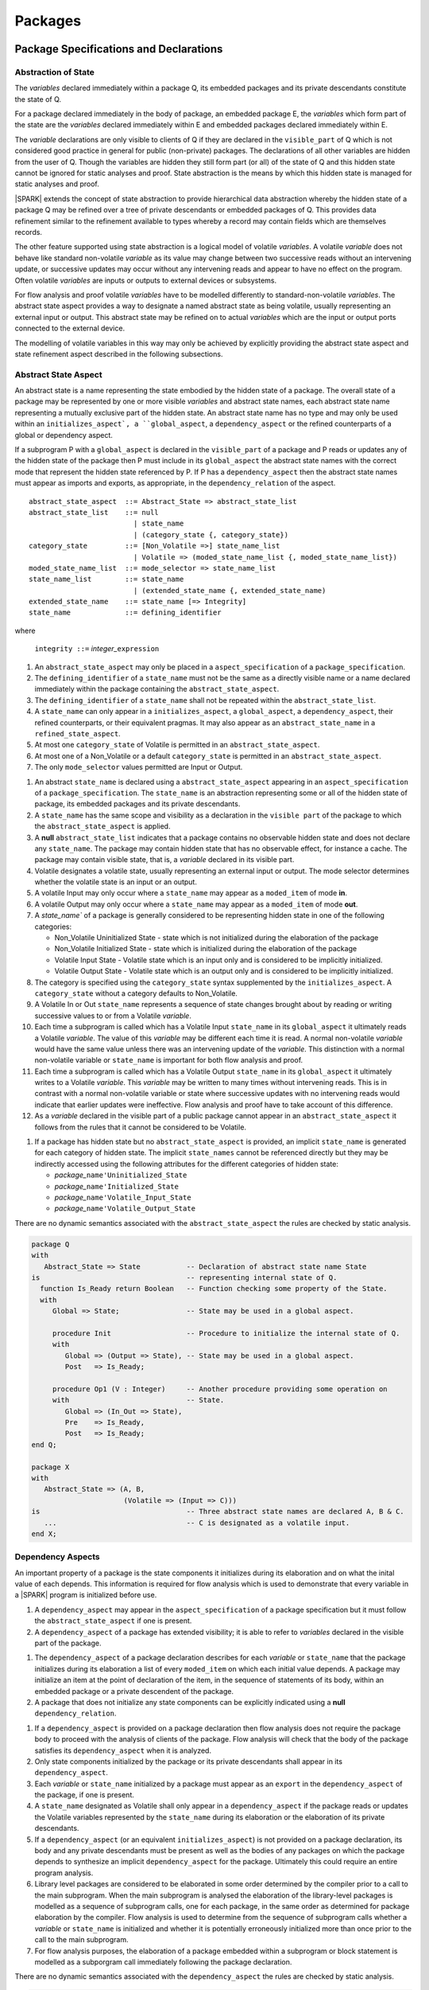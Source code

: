 ﻿Packages
========

Package Specifications and Declarations
---------------------------------------

.. _abstract-state:

Abstraction of State
^^^^^^^^^^^^^^^^^^^^

The *variables* declared immediately within a package Q, its embedded
packages and its private descendants constitute the state of Q.

For a package declared immediately in the body of package, an embedded
package E, the *variables* which form part of the state are the
*variables* declared immediately within E and embedded packages
declared immediately within E.

The *variable* declarations are only visible to clients of Q if they
are declared in the ``visible_part`` of Q which is not considered good
practice in general for public (non-private) packages.  The
declarations of all other variables are hidden from the user of Q.
Though the variables are hidden they still form part (or all) of the
state of Q and this hidden state cannot be ignored for static analyses
and proof.  State abstraction is the means by which this hidden state
is managed for static analyses and proof.

|SPARK| extends the concept of state abstraction to provide
hierarchical data abstraction whereby the hidden state of a package Q
may be refined over a tree of private descendants or embedded packages
of Q.  This provides data refinement similar to the refinement
available to types whereby a record may contain fields which are
themselves records.

The other feature supported using state abstraction is a logical model
of volatile *variables*.  A volatile *variable* does not behave like
standard non-volatile *variable* as its value may change between two
successive reads without an intervening update, or successive updates
may occur without any intervening reads and appear to have no effect
on the program.  Often volatile *variables* are inputs or outputs to
external devices or subsystems.

For flow analysis and proof volatile *variables* have to be modelled
differently to standard-non-volatile *variables*.  The abstract state
aspect provides a way to designate a named abstract state as being
volatile, usually representing an external input or output.  This
abstract state may be refined on to actual *variables* which are the
input or output ports connected to the external device.

The modelling of volatile variables in this way may only be achieved
by explicitly providing the abstract state aspect and state refinement
aspect described in the following subsections.

.. _abstract-state-aspect:

Abstract State Aspect
^^^^^^^^^^^^^^^^^^^^^

An abstract state is a name representing the state embodied by the
hidden state of a package. The overall state of a package may be
represented by one or more visible *variables* and abstract state
names, each abstract state name representing a mutually exclusive part
of the hidden state.  An abstract state name has no type and may only
be used within an ``initializes_aspect`, a ``global_aspect``, a
``dependency_aspect`` or the refined counterparts of a global or
dependency aspect.

If a subprogram P with a ``global_aspect`` is declared in the
``visible_part`` of a package and P reads or updates any of the hidden
state of the package then P must include in its ``global_aspect`` the
abstract state names with the correct mode that represent the hidden
state referenced by P.  If P has a ``dependency_aspect`` then the
abstract state names must appear as imports and exports, as
appropriate, in the ``dependency_relation`` of the aspect.


.. centered:: **Syntax**

::

  abstract_state_aspect  ::= Abstract_State => abstract_state_list
  abstract_state_list    ::= null
                           | state_name
                           | (category_state {, category_state})
  category_state         ::= [Non_Volatile =>] state_name_list
                           | Volatile => (moded_state_name_list {, moded_state_name_list})
  moded_state_name_list  ::= mode_selector => state_name_list
  state_name_list        ::= state_name
                           | (extended_state_name {, extended_state_name)
  extended_state_name    ::= state_name [=> Integrity]
  state_name             ::= defining_identifier

where

  ``integrity ::=`` *integer_*\ ``expression``

.. todo:: Consider whether we need the extended state_name with integrity

.. todo:: Consider whether we need Volatile => In_Out.

.. todo:: Consider a latched output mode selector, one that can be
   read after writing but need not be.  This scheme has beeen
   requested by secunet.  In this scheme the output would be volatile
   but the input non-volatile.

.. todo:: May introduce a way to provide a "history" parameter for
   Volatile variables.

.. centered:: **Legality Rules**

#. An ``abstract_state_aspect`` may only be placed in a
   ``aspect_specification`` of a ``package_specification``.
#. The ``defining_identifier`` of a ``state_name`` must not be the
   same as a directly visible name or a name declared immediately
   within the package containing the ``abstract_state_aspect``.
#. The ``defining_identifier`` of a ``state_name`` shall not be
   repeated within the ``abstract_state_list``.
#. A ``state_name`` can only appear in a ``initializes_aspect``, a
   ``global_aspect``, a ``dependency_aspect``, their refined
   counterparts, or their equivalent pragmas.  It may also appear as
   an ``abstract_state_name`` in a ``refined_state_aspect``.
#. At most one ``category_state`` of Volatile is permitted in an
   ``abstract_state_aspect``.
#. At most one of a Non_Volatile or a default ``category_state`` is
   permitted in an ``abstract_state_aspect``.
#. The only ``mode_selector`` values permitted are Input or Output.

.. centered:: **Static Semantics**

#. An abstract ``state_name`` is declared using a
   ``abstract_state_aspect`` appearing in an ``aspect_specification``
   of a ``package_specification``.  The ``state_name`` is an
   abstraction representing some or all of the hidden state of
   package, its embedded packages and its private descendants.
#. A ``state_name`` has the same scope and visibility as a declaration
   in the ``visible part`` of the package to which the
   ``abstract_state_aspect`` is applied.
#. A **null** ``abstract_state_list`` indicates that a package
   contains no observable hidden state and does not declare any
   ``state_name``.  The package may contain hidden state that has no
   observable effect, for instance a cache.  The package may contain
   visible state, that is, a *variable* declared in its visible part.
#. Volatile designates a volatile state, usually representing an
   external input or output.  The mode selector determines whether the
   volatile state is an input or an output.
#. A volatile Input may only occur where a ``state_name`` may appear
   as a ``moded_item`` of mode **in**.
#. A volatile Output may only occur where a ``state_name`` may appear
   as a ``moded_item`` of mode **out**.
#. A `state_name`` of a package is generally considered to be
   representing hidden state in one of the following categories:
 
   * Non_Volatile Uninitialized State - state which is not initialized
     during the elaboration of the package
   * Non_Volatile Initialized State - state which is initialized
     during the elaboration of the package
   * Volatile Input State - Volatile state which is an input only and
     is considered to be implicitly initialized.
   * Volatile Output State - Volatile state which is an output only
     and is considered to be implicitly initialized.

#. The category is specified using the ``category_state`` syntax
   supplemented by the ``initializes_aspect``.  A ``category_state``
   without a category defaults to Non_Volatile.
#. A Volatile In or Out ``state_name`` represents a sequence of state
   changes brought about by reading or writing successive values to or
   from a Volatile *variable*.
#. Each time a subprogram is called which has a Volatile Input
   ``state_name`` in its ``global_aspect`` it ultimately reads a
   Volatile *variable*.  The value of this *variable* may be different
   each time it is read. A normal non-volatile *variable* would have
   the same value unless there was an intervening update of the
   *variable*. This distinction with a normal non-volatile variable or
   ``state_name`` is important for both flow analysis and proof.
#. Each time a subprogram is called which has a Volatile Output
   ``state_name`` in its ``global_aspect`` it ultimately writes to a
   Volatile *variable*.  This *variable* may be written to many times
   without intervening reads.  This is in contrast with a normal
   non-volatile variable or state where successive updates with no
   intervening reads would indicate that earlier updates were
   ineffective.  Flow analysis and proof have to take account of this
   difference.
#. As a *variable* declared in the visible part of a public package
   cannot appear in an ``abstract_state_aspect`` it follows from the
   rules that it cannot be considered to be Volatile.

.. todo:: 
   Should we provide a way of allowing volatile variables 
   in the visible part of a public package?

.. todo:: Should we allow Volatile => In_Out?

.. centered:: **Verification Rules**

.. centered:: *Checked by Flow Analysis*

#. If a package has hidden state but no ``abstract_state_aspect`` is
   provided, an implicit ``state_name`` is generated for each category
   of hidden state.  The implicit ``state_names`` cannot be referenced
   directly but they may be indirectly accessed using the following
   attributes for the different categories of hidden state:

   * *package_*\ ``name'Uninitialized_State``
   * *package_*\ ``name'Initialized_State``
   * *package_*\ ``name'Volatile_Input_State``
   * *package_*\ ``name'Volatile_Output_State``

.. centered:: **Dynamic Semantics**

There are no dynamic semantics associated with the
``abstract_state_aspect`` the rules are checked by static analysis.

.. centered:: **Examples**

.. code-block:: ada

   package Q
   with 
      Abstract_State => State           -- Declaration of abstract state name State
   is                                   -- representing internal state of Q.
     function Is_Ready return Boolean   -- Function checking some property of the State.
     with 
        Global => State;                -- State may be used in a global aspect.

        procedure Init                  -- Procedure to initialize the internal state of Q.
        with 
	   Global => (Output => State), -- State may be used in a global aspect.
	   Post   => Is_Ready;

        procedure Op1 (V : Integer)     -- Another procedure providing some operation on
        with                            -- State.
           Global => (In_Out => State),
	   Pre    => Is_Ready,
	   Post   => Is_Ready;   
   end Q;

   package X
   with 
      Abstract_State => (A, B, 
                         (Volatile => (Input => C)))
   is                                   -- Three abstract state names are declared A, B & C. 
      ...                               -- C is designated as a volatile input.
   end X; 


Dependency  Aspects
^^^^^^^^^^^^^^^^^^^

An important property of a package is the state components it
initializes during its elaboration and on what the inital value of
each depends.  This information is required for flow analysis which is
used to demonstrate that every variable in a |SPARK| program is
initialized before use.

.. centered:: **Legality Rules**

#. A ``dependency_aspect`` may appear in the ``aspect_specification``
   of a package specification but it must follow the
   ``abstract_state_aspect`` if one is present.
#. A ``dependency_aspect`` of a package has extended visibility; it is
   able to refer to *variables* declared in the visible part of the
   package.

.. centered:: **Static Semantics**

#. The ``dependency_aspect`` of a package declaration describes for
   each *variable* or ``state_name`` that the package initializes
   during its elaboration a list of every ``moded_item`` on which each
   initial value depends.  A package may initialize an item at the
   point of declaration of the item, in the sequence of statements of
   its body, within an embedded package or a private descendent of the
   package.
#. A package that does not initialize any state components can be
   explicitly indicated using a **null** ``dependency_relation``.

.. centered:: **Verification Rules**

.. centered:: *Checked by Flow Analysis*

#. If a ``dependency_aspect`` is provided on a package declaration
   then flow analysis does not require the package body to proceed
   with the analysis of clients of the package.  Flow analysis will
   check that the body of the package satisfies its
   ``dependency_aspect`` when it is analyzed.
#. Only state components initialized by the package or its private
   descendants shall appear in its ``dependency_aspect``.
#. Each *variable* or ``state_name`` initialized by a package must
   appear as an ``export`` in the ``dependency_aspect`` of the
   package, if one is present.
#. A ``state_name`` designated as Volatile shall only appear in a
   ``dependency_aspect`` if the package reads or updates the Volatile
   variables represented by the ``state_name`` during its elaboration
   or the elaboration of its private descendants. 
#. If a ``dependency_aspect`` (or an equivalent
   ``initializes_aspect``) is not provided on a package declaration,
   its body and any private descendants must be present as well as the
   bodies of any packages on which the package depends to synthesize
   an implicit ``dependency_aspect`` for the package.  Ultimately this
   could require an entire program analysis.
#. Library level packages are considered to be elaborated in some
   order determined by the compiler prior to a call to the main
   subprogram.  When the main subprogram is analysed the elaboration
   of the library-level packages is modelled as a sequence of
   subprogram calls, one for each package, in the same order as
   determined for package elaboration by the compiler.  Flow analysis
   is used to determine from the sequence of subprogram calls whether
   a *variable* or ``state_name`` is initialized and whether it is
   potentially erroneously initialized more than once prior to the
   call to the main subprogram.
#. For flow analysis purposes, the elaboration of a package embedded
   within a subprogram or block statement is modelled as a subporgram
   call immediately following the package declaration.

.. todo:: Consider rules for:
   
   elaboration order independence,

   constraining packages to initializing only their own variables,

   when depends/initializes aspects required by some rule assume no
   depends or initializes aspect implies Initializes => **null**.


.. centered:: **Dynamic Semantics**

There are no dynamic semantics associated with the
``dependency_aspect`` the rules are checked by static analysis.

.. centered:: **Examples**

.. code-block:: ada

    package Q
    with 
       Abstract_State => State,  -- Declaration of abstract state name State
       Depends        => (State => null)   
                                  -- Indicates that State will be initialized
    is                           -- during the elaboration of Q 
				 -- or a private descendant of the package.
      ...
    end Q;

    package X
    with 
       Abstract_State =>  A,          -- Declares an abstract state name A.
       Depends        => (A => null,  -- A and visible variable B are initialized
                          B => null)  -- during package initialization.
                                
    is                           
      ...
      B : Integer;
     -- 
    end X; 

    with Q;
    package Y
    with 
       Abstract_State => (A, B,
                          Volatile => (Input => C)),
       Depends        => (A => null,
                          B => Q.State)
    is                    -- Three abstract state names are declared A, B & C.
                          -- A is initialized during the elaboration of Y or
			  -- its private descendants.  
       ...                -- B is initialized during the elaboration of Y or 
                          -- its private descendants and is dependent on the 
                          -- value of Q.State.
                          -- C is designated as a volatile input and is not 
                          -- read during package elaboration and so does not appear
		          -- in the dependency_aspect.
    end Y; 

    package Z
    with
       Abstract_State => A,
       Depends        => null
    is                          -- Package Z has an abstract state name A declared but the
                                -- elaboration of Z and its private descendants do not 
                                -- perform any initialization.
      ...
    
    end Z;



Initializes Aspects
^^^^^^^^^^^^^^^^^^^

The ``initializes_aspect`` is a shorthand notation for the most common
form of package initialization where none of the initialized items
have any dependence.  They are initialized from static or compile-time
constants.  


.. centered:: **Syntax**

::

  initializes_aspect    ::= Initializes => initialization_list
  initialization_list   ::= null
                          | export_list
  initialized_item_list ::= export
                          | (export {, export})


.. centered:: **Legality Rules**

#. An ``initializes_aspect`` may only appear in the
   ``aspect_specification`` of a package specification.
#. The ``initializes_aspect`` must follow the
   ``abstract_state_aspect`` if one is present.
#. An ``aspect_specification`` shall not have an
   ``initializes_aspect`` if it has a ``dependency_aspect``.
#. An ``initializes_aspect`` of a package has extended visibility; it
   is able to refer to *variables* declared in the visible part of the
   package.
#. An ``export`` may not appear more than once in an
   ``initializes_aspect``.
#. A *variable* appearing in an ``initializes_aspect`` must be entire,
   it cannot be a subcomponent of a containing object.
#. A ``state_name`` which is designated as ``Volatile`` must not
   appear in an ``initializes_aspect``.


.. centered:: **Static Semantics**

#. An ``initializes_aspect`` is a shorthand notation for a
   ``dependency_aspect`` of the form:

   ::

     Depends => (S1 => null,
                 S2 => null,
                 ...
                 Sn => null)

     where
    
       each S1 .. Sn is a *variable* or ``state_name`` initialized
       during the elaboration of the package.

#. A **null** ``initialization_list`` is equivalent to a **null**
   ``dependency_relation``.

.. centered:: **Dynamic Semantics**

There are no dynamic semantics associated with the
``initializes_aspect`` the rules are checked by static analysis.


.. centered:: **Examples**

.. code-block:: ada

    package Q
    with 
       Abstract_State => State,  -- Declaration of abstract state name State
       Initializes    => State   -- Indicates that State will be initialized
    is                           -- during the elaboration of Q 
				 -- or its private descendants.
      ...
    end Q;

    package X
    with 
       Abstract_State =>  A,    -- Declares an abstract state name A.
       Initializes    => (A, B) -- A and visible variable B are initialized
                                -- during the elaboration of X or its private descendants.
    is                           
      ...
      B : Integer;
     -- 
    end X; 

    package Y
    with 
       Abstract_State => (A, B,
                          Volatile => (Input => C)),
       Initializes    => A
    is                          -- Three abstract state names are declared A, B & C.
                                -- A is initialized during the elaboration of Y or
				-- its private descendants.  
       ...                      -- C is designated as a volatile input and cannot appear
				-- in an initializes aspect clause
                                -- B is not initialized during the elaboration of Y 
                                -- or its private descendants.
    end Y; 

    package Z
    with
       Abstract_State => A,
       Initializes    => null
    is                          -- Package Z has an abstract state name A declared but the
                                -- elaboration of Z and its private descendants do not 
                                -- perform any initialization during elaboration.
      ...
    
    end Z;

Initial Condition Aspect
^^^^^^^^^^^^^^^^^^^^^^^^

The ''initial_condition_aspect`` is a predicate that may be used to
describe formally the initial state of a package.  It behaves as a
postcondition for the result of package elaboration.

.. centered:: **Syntax**

::
  
  initial_condition_aspect ::= Initial_Condition => predicate


 .. centered:: **Legality Rules**

#. An ``initial_condition_aspect`` may only be placed in a
   ``aspect_specification`` of a ``package_specification``.
#. The ``initial_condition_aspect`` must follow the
   ``abstract_state_aspect``, ``dependency_aspect`` and
   ``initializes_aspect`` if they are present.
#. The predicate of an ``initial_condition_aspect`` appearing in a
   package Q has extended visibility.  It may reference declarations
   from the visible part of Q.

.. centered:: **Static Semantics**

#. The predicate of an ``initial_condition_aspect`` of a package
   defines the initial state of the package after its elaboration and
   the elaboration of its private descendants.

.. centered:: **Verification Rules**

.. centered:: *Checked by Flow Analysis*

#. Each *variable* appearing in an ``initial_condition_aspect`` of a
   package Q which is declared in the visible part of Q must be
   initialized during the elaboration of Q and its private descendants.
#. A ``state_name`` cannot appear directly in
   an``initial_condition_aspect`` but it may be indirectly referenced
   through a function call.
#. Each ``state_name`` referenced in ``initial_condition_aspect`` must
   be initialized during package elaboration.

.. centered:: *Checked by Proof*

#. Verification conditions are generated which have to be proven to
   demonstrate that the implementation of a package Q and its private
   descendants satisfy the predicate given in the
   ``initial_condition_aspect`` of Q.

.. centered:: **Dynamic Semantics**

#. An ``initial_condition_aspect`` is like a postcondition.  It
   should be evaluated following the elaboration of Q and its private
   descendants.  If it does not evaluate to True, then an exception
   should be raised.
 
.. centered:: **Examples**

.. code-block:: ada

    package Q
    with 
       Abstract_State    => State,    -- Declaration of abstract state name State
       Initializes       => State,    -- State will be initialized during elaboration
       Initial_Condition => Is_Ready  -- Predicate stating the logical state after 
				      -- initialization.
    is                           

      function Is_Ready return Boolean
      with
	 Global => State;

    end Q;

    package X
    with 
       Abstract_State    =>  A,    -- Declares an abstract state neme A
       Initializes       => (A, B) -- A and visible variable B are initialized
	                           -- during package initialization.
       Initial_Condition => A_Is_Ready and B = 0
				   -- The logical conditions after package elaboration.
    is                           
      ...
      B : Integer;

      function A_Is_Ready return Boolean
      with
	 Global => A;

     -- 
    end X; 

    with Another_Package;
    package Y
    with 
       Abstract_State    => (A, B, D),
       Initializes       => (A, Another_Package => D),
       Initial_Condition => A_Is_Ready and D_Property 
					-- Only the initial conditions of A and D are given
					-- B cannot be specified because it is not
					-- initialized during package elaboration.
                                        -- D can only be initialized in the sequence of statements of
                                        -- the body of Another_Package that has a with clause naming Y.
                                        -- For Another_Package to initialize D, D must be declared in
                                        -- the visible part of Y or a subprogram which initializes D
                                        -- must be declared in the visible part of Y.
    is                      
      function A_Is_Ready return Boolean;
      with
	 Global => A;

      function D_Property return Boolean
      with
	 Global => D;

      procedure Init_D
      with
         Global => (Output => D);

    end Y; 


.. todo:: Aspects for RavenSpark, e.g., Task_Object and Protected_Object



Package Bodies
--------------

State Refinement
^^^^^^^^^^^^^^^^

A ``state_name`` declared by an ``abstract_state_aspect`` in the
specification of a package Q is an abstraction of the non-visible
*variables* declared in the private part, body, or private descendants
of Q, which together form the hidden state, of Q.  In the body of Q
each ``state_name`` has to be refined by showing which *variables* and
subordinate abstract states are represented by the ``state_name`` (its
constituents).  A ``refined_state_aspect`` in the body of Q is used
for this purpose.

In the body of a package the constituents of the refined
``state_name``, the refined view, has to be used rather than the
abstract view of the ``state_name``.  Refined global, dependency, pre
and post aspects are provided to express the refined view.

In the refined view the constituents of each ``state_name`` have to be
initialized consistently with their appearance or omission from the
``initializes_aspect_clause`` of the package.


Refined State Aspect
^^^^^^^^^^^^^^^^^^^^

.. centered:: **Syntax**

::

  refined_state_aspect             ::= Refined_State => state_and_category_list
  state_and_category_list          ::= (state_and_category {, state_and_category})
  state_and_category               ::= abstract_state_name => categorised_constituent_list
  categorised_constituent_list     ::= constituent_list
                                     | (Non_Volatile => constituent_list)
                                     | (Volatile     => moded_list)
  moded_list                       ::= (moded_constituent_list {, moded__constituent_list})
  moded_constituent_list           ::= mode_selector => constituent_list
  abstract_state_name              ::= state_name | null
  constituent_list                 ::= constituent
                                     | (constituent {, constituent})


where

  ``constituent ::=`` *variable_*\ ``name | state_name``

.. centered:: **Legality Rules**

#. A ``refined_state_aspect`` may only appear in the body of a
   package.
#. If a package declaration has an ``abstract_state_aspect`` its body
   must have a ``refined_state_aspect``.
#. A package body may only have a ``refined_state_aspect`` if its
   declaration does not have an ``abstract_state_aspect``, if its
   one and only ``abstract_state_name`` is **null**.
#. A ``refined_state_aspect`` of a package body has extended
   visibility; it is able to refer to a *variable* declared in the
   package body, or a ``state_name`` or *variable* declared in the
   visible part of a package, declared immediately within the package
   body.
#. Each ``state_name`` declared in a package specification must appear
   exactly once as an ``abstract_state_name`` in the
   ``state_refinement_aspect`` of the body of the package.
#. If a ``constituent`` has the same name as an
   ``abstract_state_name`` it can only be a ``constituent`` of that
   ``abstract_state_name`` and it must be the only ``constituent`` of
   the ``abstract_state_name``.
#. An entry of a ``categorised_constituent_list`` without a Volatile
   or Non_Volatile designator is taken to have the default designator
   of Non_Volatile.
#. At most one Volatile entry is permitted in a
   ``categorised_constituent_list``.
#. At most one of a Non_Volatile or a default entry is permitted in a
   ``categorised_constituent_list``.
#. There should be at most one **null** ``abstract_state_name`` and,
   if it is present it must be Non_Volatile and the last entry of the 
   ``state_and_category_list``.
#. Only ``mode_selector`` values of Input and Output may be used.

.. centered:: **Static Semantics**

#. A ``refined_state_aspect`` defines the *variables* and each
   subordinate ``state_name`` which are the constituents that comprise
   the hidden state represented by the ``state_name`` declared in the
   ``abstract_state_aspect``.
#. A ``constituent`` of the hidden state of a package Q is one of:

   * A *variable* declared in the ``private_part`` or body of Q;
   * A *variable* declared in the ``visible_part`` of a package
     declared immediately within the ``private_part`` or body of Q;
   * A *variable* declared in the ``visible_part`` of a private child
     package of Q;
   * A ``state_name`` declared in the ``abstract_state_aspect`` of a
     package declared immediately within the ``private_part`` or body
     of a package Q; or
   * A ``state_name`` declared in the ``abstract_state_aspect`` of a
     private child package of Q.

#. Each ``constituent`` of the hidden state of must appear exactly
   once in a ``constituent_list`` of exactly one
   ``state_and_category``; that is each ``constituent`` must
   be a constituent of one and only one ``state_name``.
#. A *variable* which is a ``constituent`` is an *entire variable*; it
   is not a component of a containing object.
#. If an ``abstract_state_name`` and its ``constituent`` have the same
   name this represents the simple mapping of a an abstract
   ``state_name`` on to a concrete *variable* of the same name.
#. The category of a ``constituent`` is specified using the Volatile,
   Non_Volatile or default designator in a
   ``categorised_constituent_list``.
#. A ``state_name`` declared in the ``abstract_state_aspect`` which
   has not designated as Volatile may be refined on to one or more
   Volatile Input or Output ``constituents`` as well as Non_Volatile
   ``constituents``.
#. If a ``state_name`` declared in the ``abstract_state_aspect`` has
   been designated as Volatile with a ``mode_selector`` M then at least
   one ``constituent`` of the ``state_name`` must also be designated
   as Volatile with a ``mode_selector`` M in the
   ``refined_state_aspect``.
#. A **null** ``abstract_state_name`` represents a hidden state
   component of a package which has no logical effect on the view of
   the package visible to a user.  An example would be a cache used to
   speed up an operation but does not have an effect on the result of
   the operation.
#. A Non_Volatile ``constituent`` of a **null** ``abstract_state_name``
   must be initialized by package elaboration.


.. todo:: Think about whether **null** abstract state can introduce a
   covert channel.

.. centered:: **Verification Rules**

.. centered:: *Checked by Flow Analysis*

#. If a package has no ``abstract_state_aspect`` or no Pure aspect or
   pragma it may have internal state.  First an implicit
   ``refined_state_aspect`` is synthesized using the predefined
   categories of state, Non_Volatile_Initialized,
   Non_Volatile_Uninitialized, Volatile_Input and Volatile_Output.  An
   implicit ``abstract_state_aspect`` is synthesized from the
   synthesized ``refined_state_aspect``.

.. centered:: **Dynamic Semantics**

There are no dynamic semantics associated with state abstraction and refinement.

Abstract State and Package Hierarchy
^^^^^^^^^^^^^^^^^^^^^^^^^^^^^^^^^^^^

.. todo::
   
   We need to consider the interactions between package hierarchy and abstract state.
   
   Do we need to have rules restricting access between parent and child packages?

   Can we ensure abstract state encapsulation?

Volatile Variables
^^^^^^^^^^^^^^^^^^

A volatile ``state_name`` may be refined to one or more subordinate
``state_names`` but ultimately a volatile ``state_name`` has to be
refined on to one or more volatile *variables*.  This variable has to
be volatile. The volatile *variable* will declared in the body of a
package and the declaration will normally be denoted as volatile using
an aspect or a pragma.  Usually it will also have a representation
giving its address.

A volatile variable cannot be mentioned directly in a contract as the
reading of a volatile variable may affect the value of the variable
and for many I/O ports a read and a write affect different registers
of the external device.

.. todo:: Rather than have the current problems with external
   variables in functions should we disallow them in functions?
   Perhaps wait for a more general solution which allows non-pure
   functions in certain situations.

   We need to consider a way of providing features for reasoning about
   external variables different to the broken 'Tail scheme in SPARK95.
   This will require some form of attribute as we cannot mention
   volatile variables directly in a contract.

   If we want to reason about successive reads (writes) from a Volatile
   Input (Output) ``state_name`` we need to have a way to refer to
   these individual operations.

   At the very least, if V is a Volatile Input variable should not
   have the following assertion provable:  

   T1 := V;
   T2 := V;
   
   pragma Assert (T1 = T2);

Initialization Refinement
^^^^^^^^^^^^^^^^^^^^^^^^^

If a package has a ``dependency_aspect`` or an
``initialization_aspect`` which contains a ``export`` which is a
``state_name`` then each ``constituent`` of the ``state_name`` must be
initialized during package elaboration or be designated as Volatile,
in which case they are implicitly initialized.  A ``constituent`` of a
Non_Volatile ``state_name`` of a package which does not appear in the
``initializes_aspect`` of the package must not be initialized during
package elaboration.  A ``constituent`` of a Volatile ``state_name``
which is Non_Volatile must initialized during package elaboration.

.. centered:: **Verification Rules**

.. centered:: *Checked by Flow Analysis*

#. For each ``export`` that appears in a ``dependency_aspect`` or
   ``initializes_aspect`` of a package declaration the following must
   be satisfied:

   * Each ``export`` that is a *variable* must be initialized at its
     point of declaration, initialized by the sequence of statements
     of the package, or by an embedded package or a private child
     package which names the ``export`` in its ``dependency_aspect``
     or ``initializes_aspect``;
   * For an ``export`` which is a ``state_name``, each ``constituent``
     of the ``export`` that is a *variable* must be initialized at
     its point of declaration, initialized by the sequence of
     statements of the package, or by an embedded package or a private
     child package which names the ``export`` in its
     ``dependency_aspect`` or ``initializes_aspect``; 
   * For an ``export`` which is a ``state_name`` each ``constituent``
     of the ``export`` that is a ``state_name`` must appear in the
     ``dependency_aspect`` or ``initializes_aspect`` of an embedded
     package or private child package.

#. A Non_Volatile ``constituent`` of a Volatile ``state_name`` must be
   initialized during package elaboration.
#. Each ``constituent`` of a **null** ``abstract_state_name`` must be
   initialized implicitly or during package elaboration.

.. _refined-global-aspect:

Refined Global Aspect
^^^^^^^^^^^^^^^^^^^^^

A subprogram declared in the visible part of a package may have a
``refined_global_aspect`` applied to its body or body stub. The
``refined_global_aspect`` defines the global items of the subprogram
in terms of the ``constituents`` of a ``state_name`` of the package
rather than the ``state_name``.

.. centered:: **Syntax**

::

  refined_global_aspect ::= Refined_Global => mode_refinement

.. centered:: **Legality Rules**

#. A ``refined_global_aspect`` may only appear on the body or body stub
   of a subprogram P in a package whose ``visible_part`` contains the
   declaration of P.
#. A ``refined_global_aspect`` on the body or body stub of a
   subprogram P may only mention ``constituents`` of a ``state_name``
   given in the ``global_aspect`` in the declaration of P, a *global*
   item, which is not a ``state_name`` of the enclosing package, named
   in the the ``global_aspect`` of P or a ``constituent`` of a
   **null** ``abstract_state_name``.


.. centered:: **Static Semantics**


#. A ``refined_global_aspect`` of a subprogram defines a *refinement*
   of the ``global_aspect`` of the subprogram.

.. centered:: **Verification Rules**

.. centered:: *Checked by Flow-Analysis*

#. A *refinement* G' of a ``global_aspect`` G declared within package
   Q shall satisfy the following rules:
 
   * For each item in G which is not a ``state_name`` of Q, the same
     item must appear with the same mode in G';
   * For each item in G which is a ``state_name`` S of package Q that
     is Non_Volatile at least one ``constituent`` of S must appear in
     G' and,
      
     * if the item in G has mode **in** then each ``constituent`` of S
       in G' must be of mode **in**.
     * if the item in G has mode **out** then each ``constituent`` of
       S in G' must be of mode **out**.
     * if the item in G has mode **in out** then each ``constituent``
       of S in G' may be of mode **in**, **out** or **in out** but if
       S has only one ``constituent`` it must appear in G' with the
       mode **in out**.  Each ``constituent`` of S in G' may be of
       mode **out** provided that not every ``constituent`` of S is
       included in G'.
 
   * For each item in G which is a ``state_name`` S of package Q that
     is Volatile at least one ``constituent`` of S must appear in G'
     and,
 
     * if S is a Volatile Input at least one ``constituent`` of S in
       G' must be of mode **in**.
     * if S is a Volatile Output at least one ``constituent`` of S in
       G' must be of mode **out**.

   * A ``constituent`` of a **null** ``abstract_name`` may also be
     mentioned in G' provided its mode is **in out**.

   * function may have a ``refined_global_aspect`` G' which mentions a
     ``constituent`` of a **null** ``abstract_name`` but its mode must
     be **in out**.  The **null** ``abstract_state`` does not appear
     in G. The **null** ``abstract_state`` must not affect the value of the
     result of the function it must be purely for optimization.

#. If a subprogram has a ``refined_global_aspect`` which satisfies the
   flow analysis checks, it is used in the analysis of the subprogram
   body rather than its ``global_aspect``.
   
* If the declaration of a subprogram P in the visible part of package
  Q has a ``global_aspect`` which mentions a ``state_name`` of Q, but
  P does not have a ``refined_global_aspect`` then an implicit
  ``refined_global_aspect`` will be synthesized from the body of P.`

* if the declaration of a subprogram P declared in the visible part of
  a pakage Q does not have a ``global_aspect``, first an implicit
  ``refined_global_aspect`` is synthesized from the body of P, then an
  implicit ``global_aspect`` is synthesized from the synthesized
  ``refined_global_aspect`` and the ``refined_state_aspect`` (which may also
  have been synthesized).


.. todo:: Consider subprogram body renaming declarations.

.. _refined-dependency-aspect:

Refined Dependency Aspect
^^^^^^^^^^^^^^^^^^^^^^^^^

A subprogram declared in the visible part of a package may have a
``refined_dependency_aspect`` applied to its body or body stub. The
``refined_dependency_aspect`` defines the ``dependency_relation`` of the
subprogram in terms of the ``constituents`` of a ``state_name`` of the
package rather than the ``state_name``.

.. centered:: **Syntax**

::

  refined_depends_aspect ::= Refined_Depends => dependency_relation



.. centered:: **Legality Rules**

#. A ``refined_dependency_aspect`` may only appear on the body or body
   stub of a subprogram P in a package whose ``visible_part`` contains
   the declaration of a subprogram P.
#. A ``refined_dependency_aspect`` on the body or body stub of a
   subprogram P may only mention a formal parameter of P,
   ``constituents`` of a ``state_name`` of the enclosing package given
   in the ``dependency_aspect`` in the declaration of P, a *global*
   item that is not a ``state_name`` of the enclosing package or a
   ``constituent`` of a **null** ``abstract_state_name``.

.. centered:: **Static Semantics**

#. A ``refined_dependency_aspect`` of a subprogram defines a *refinement*
   of the ``dependency_aspect`` of the subprogram.

.. centered:: **Verification Rules**

.. centered:: *Checked by Flow-Analysis*

#. If the subprogram declaration declared in the visible part of
   package Q has a ``dependency_aspect`` D then the
   ``refined_dependency_aspect`` defines a *refinement* D' of D
   then it shall satisfy the following rules:
 
   * For each ``export`` in D which is not a ``state_name`` of Q, 

     * the same item must appear as an ``export`` in D';
     * its ``dependency_list`` will be unchanged except that an
       ``import`` which is a ``state_name`` of Q will be replaced in
       D' by at least one ``constituent`` of the ``state_name`` and a
       ``constituent`` of a **null** , ``abstract_state_name`` may be
       an additional ``import``.

   * for each ``export`` in D which is a ``state_name`` S declared in
     Q,

     * the item is replaced in D' by at least one ``export`` which is a
       ``constituent`` of S,
     * its ``dependency_list`` will be unchanged except that an
       ``import`` which is a ``state_name`` of Q will be replaced in
       D' by at least one ``constituent`` of the ``state_name`` and a
       ``constituent`` of a **null** , ``abstract_state_name`` may be
       an additional ``import``.
     * the union of every ``import`` from the ``dependency_list`` of
       each ``export`` which is a ``constituent`` of S in D', with
       every ``import`` which is a ``constituent`` of a ``state_name``
       of Q replaced by its ``state_name`` (a ``constituent`` of a
       **null** ``abstract_state_name`` is ignored) should give the
       same set as the set of obtained by the union of every
       ``import`` in the ``dependency_list`` of S in D.
       
   * function may have a ``refined_dependency_aspect`` D' which
     mentions a ``constituent`` of a **null** ``abstract_name`` but
     the constituent must appear as both an ``import`` and an
     ``export`` in D'.
   * A ``constituent`` of a **null** ``abstract_state_name`` is
     ignored in showing conformance between the ``dependency_aspect``
     and the ``refined_dependency_aspect`` according to the rules
     given for a ``dependency_aspect``.

#. If a subprogram has a ``refined_dependency_aspect`` which satisfies
   the flow analysis rules, it is used in the analysis of the
   subprogram body rather than its ``dependency_aspect``.
   
* If the declaration of a subprogram P in the visible part of package
  Q has a ``dependency_aspect`` which mentions a ``state_name`` of Q,
  but P does not have a ``refined_dependency_aspect`` then an implicit
  ``refined_dependency_aspect`` will be synthesized from the body of P.`

* if the declaration of a subprogram P declared in the visible part of
  a pakage Q does not have a ``dependency_aspect``, an implicit one is
  synthesized from the ``refined_dependency_aspect`` and the
  ``refined_state_aspect`` (both of which which may also have been
  synthesized).

.. centered:: **Dynamic Semantics**

Abstractions do not have dynamic semantics.

Refined Precondition Aspect
^^^^^^^^^^^^^^^^^^^^^^^^^^^

A subprogram declared in the visible part of a package may have a
``refined_precondition`` applied to its body or body stub.  The
``refined_precondition`` may be used to restate a precondition given on
the declaration of a subprogram in terms the full view of a private
type or the ``constituents`` of a refined ``state_name``.


.. centered:: **Syntax**

``refined_precondition_aspect ::= Refined_Pre =>`` *Boolean_*\ ``expression``

.. centered:: **Legality Rules**

#. A ``refined_precondition`` may only appear on the body or body stub
   of a subprogram P in a package whose ``visible_part`` contains the
   declaration of P.
#. The same legality rules apply to a ``refined_precondition`` as for
   a precondition.

.. centered:: **Static Semantics**

#. A ``refined_precondition`` of a subprogram defines a *refinement*
   of the precondition of the subprogram.
#. Logically, the precondition of a subprogram must imply its
   ``refined_precondition`` which in turn means that this relation
   cannot be achieved with a default precondition (True) and therefore
   a subprogram with a ``refined_precondition`` will require a
   precondition also in order to perform proofs.
#. The static semantics are otherwise as for a precondition.


.. centered:: **Verification Rules**

.. centered:: *Checked by Proof*

#. The precondition of a subprogram declaration shall imply the the
   ``refined_precondition``

.. centered:: **Dynamic Semantics**

#. When a subprogram with a ``refined_precondition`` is called; first
   the precondition is evaluated as defined in the Ada LRM.  If the
   precondition evaluates to True, then the ``refined_precondition``
   is evaluated.  If either precondition or ``refined_precondition``
   do not evaluate to True an exception is raised.

Refined Postcondition Aspect
^^^^^^^^^^^^^^^^^^^^^^^^^^^^


A subprogram declared in the visible part of a package may have a
``refined_postcondition`` applied to its body or body stub.  The
``refined_postcondition`` may be used to restate a postcondition given
on the declaration of a subprogram in terms the full view of a private
type or the ``constituents`` of a refined ``state_name``.


.. centered:: **Syntax**

``refined_postcondition_aspect ::= Refined_Post =>`` *Boolean_*\
``expression``

.. centered:: **Legality Rules**

#. A ``refined_postcondition`` may only appear on the body or body stub
   of a subprogram P in a package whose ``visible_part`` contains the
   declaration of P.
#. The same legality rules apply to a ``refined_postcondition`` as for
   a postcondition.

.. centered:: **Static Semantics**

#. A ``refined_postcondition`` of a subprogram defines a *refinement*
   of the postcondition of the subprogram.
#. Logically, the ``refined_postcondition`` of a subprogram must imply
   its postcondition.  This means that it is perfectly logical for the
   declaration not to have a postcondition (which in its absence
   defaults to True) but for the body or body stub to have a
   ``refined_postcondition``.
#. The static semantics are otherwise as for a postcondition.


.. centered:: **Verification Rules**

.. centered:: *Checked by Proof*

#. The precondition of a subprogram declaration with the
   ``refined_precondition`` of its body or body stub and its
   ``refined_postcondition`` together imply the postcondition of the
   declaration, that is:

   ::
     precondition and refined_precondition and refined_postcondition => postcondition


.. centered:: **Dynamic Semantics**

#. When a subprogram with a ``refined_postcondition`` is called; first
   the subprogram is evaluated.  If it terminates without exception
   the ``refined_postcondition`` is evaluated.  If this evaluates to
   True then the postcondition is evaluated as described in the Ada
   LRM.  If either the ``refined_postcondition`` or the postcondition
   do not evaluate to True an exception is raised.

.. todo:: Class wide pre and post conditions.

.. todo:: package dependencies: circularities, private/public child
     packages and their relationship with their parent especially in
     regard to data abstraction.

.. todo:: Restrictions related to package interactions.

.. todo:: refined contract_cases


Private Types and Private Extensions
------------------------------------

.. centered:: **Extended Static Semantics**

#. The partial view of a private type or private extension may be in
   |SPARK| even if its full view is not in |SPARK|. The usual rule
   applies here, so a private type without discriminants is in
   |SPARK|, while a private type with discriminants is in |SPARK| only
   if its discriminants are in |SPARK|.

Private Operations
^^^^^^^^^^^^^^^^^^


Type Invariants
^^^^^^^^^^^^^^^

.. centered:: **Extended Dynamic Semantics**

#. The Ada 2012 RM lists places at which an invariant check is performed. In
   |SPARK|, we add the following places:

   * Before a call on any subprogram or entry that:

     * is explicitly declared within the immediate scope of type T (or
       by an instance of a generic unit, and the generic is declared
       within the immediate scope of type T), and

     * is visible outside the immediate scope of type T or overrides
       an operation that is visible outside the immediate scope of T,
       and

     * has one or more in out or in parameters with a part of type T.

     the check is performed on each such part of type T.
